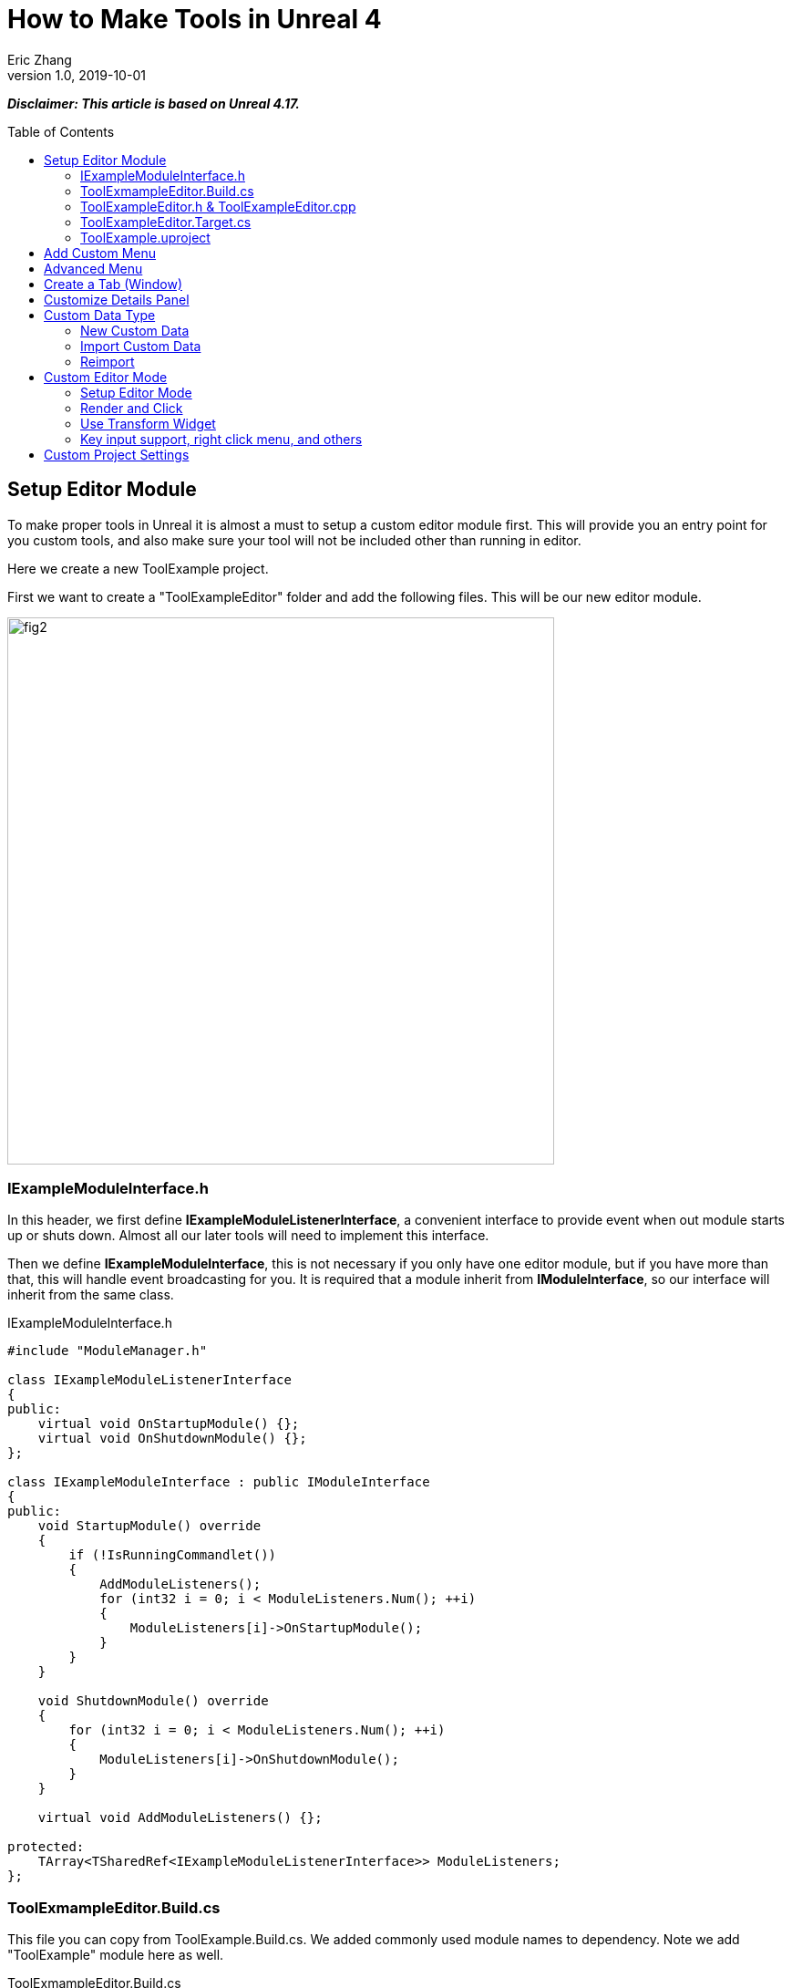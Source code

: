 = How to Make Tools in Unreal 4
Eric Zhang
v1.0, 2019-10-01
:toc: macro
:hp-tags: UE4, Unreal, Tools

:source-highlighter: prettify | lang-glsl
:figure-caption!:

*_Disclaimer: This article is based on Unreal 4.17._*

toc::[]

== Setup Editor Module

To make proper tools in Unreal it is almost a must to setup a custom editor module first. This will provide you an entry point for you custom tools, and also make sure your tool will not be included other than running in editor.

Here we create a new ToolExample project. 

First we want to create a "ToolExampleEditor" folder and add the following files. This will be our new editor module.

image::https://github.com/lxjk/lxjk.github.io/raw/master/images/sphericalslicedcone/fig2.png[, 600,align="center"]

=== IExampleModuleInterface.h

In this header, we first define *IExampleModuleListenerInterface*, a convenient interface to provide event when out module starts up or shuts down. Almost all our later tools will need to implement this interface.

Then we define *IExampleModuleInterface*, this is not necessary if you only have one editor module, but if you have more than that, this will handle event broadcasting for you.
It is required that a module inherit from *IModuleInterface*, so our interface will inherit from the same class.

.IExampleModuleInterface.h
[source,cpp]
----
#include "ModuleManager.h"

class IExampleModuleListenerInterface
{
public:
    virtual void OnStartupModule() {};
    virtual void OnShutdownModule() {};
};

class IExampleModuleInterface : public IModuleInterface
{
public:
    void StartupModule() override
    {
        if (!IsRunningCommandlet())
        {
            AddModuleListeners();
            for (int32 i = 0; i < ModuleListeners.Num(); ++i)
            {
                ModuleListeners[i]->OnStartupModule();
            }
        }
    }

    void ShutdownModule() override
    {
        for (int32 i = 0; i < ModuleListeners.Num(); ++i)
        {
            ModuleListeners[i]->OnShutdownModule();
        }
    }

    virtual void AddModuleListeners() {};

protected:
    TArray<TSharedRef<IExampleModuleListenerInterface>> ModuleListeners;
};
----

=== ToolExmampleEditor.Build.cs

This file you can copy from ToolExample.Build.cs. We added commonly used module names to dependency. Note we add "ToolExample" module here as well.

.ToolExmampleEditor.Build.cs
[source,cpp]
----
PublicDependencyModuleNames.AddRange(
            new string[] {
                "Core",
                "Engine",
                "CoreUObject",
                "InputCore",
                "LevelEditor",
                "Slate",
                "EditorStyle",
                "AssetTools",
                "EditorWidgets",
                "UnrealEd",
                "BlueprintGraph",
                "AnimGraph",
                "ComponentVisualizers",
                "ToolExample"
        }
        );


PrivateDependencyModuleNames.AddRange(
            new string[]
            {
                "Core",
                "CoreUObject",
                "Engine",
                "AppFramework",
                "SlateCore",
                "AnimGraph",
                "UnrealEd",
                "KismetWidgets",
                "MainFrame",
                "PropertyEditor",
                "ComponentVisualizers",
                "ToolExample"
            }
            );
----

=== ToolExampleEditor.h & ToolExampleEditor.cpp
Here we define the actual module class, implementing *IExampleModuleInterface* we defined above. We include headers we need for following sections as well. Make sure the module name you use the get module is the same as the one you pass in *IMPLEMENT_GAME_MODULE* macro.

.ToolExampleEditor.h
[source,cpp]
----
#include "UnrealEd.h"
#include "SlateBasics.h"
#include "SlateExtras.h"
#include "Editor/LevelEditor/Public/LevelEditor.h"
#include "Editor/PropertyEditor/Public/PropertyEditing.h"
#include "IAssetTypeActions.h"
#include "IExampleModuleInterface.h"

class FToolExampleEditor : public IExampleModuleInterface
{
public:
    /** IModuleInterface implementation */
    virtual void StartupModule() override;
    virtual void ShutdownModule() override;

    virtual void AddModuleListeners() override;

    static inline FToolExampleEditor& Get()
    {
        return FModuleManager::LoadModuleChecked< FToolExampleEditor >("ToolExampleEditor");
    }

    static inline bool IsAvailable()
    {
        return FModuleManager::Get().IsModuleLoaded("ToolExampleEditor");
    }
};
----

.ToolExampleEditor.cpp
[source,cpp]
----
#include "ToolExampleEditor.h"
#include "IExampleModuleInterface.h"

class FToolExampleEditor : public IExampleModuleInterface
{
public:
    /** IModuleInterface implementation */
    virtual void StartupModule() override;
    virtual void ShutdownModule() override;

    virtual void AddModuleListeners() override;

};

IMPLEMENT_GAME_MODULE(FToolExampleEditor, ToolExampleEditor)


void FToolExampleEditor::AddModuleListeners()
{
    // add tools later
}

void FToolExampleEditor::StartupModule()
{
    IExampleModuleInterface::StartupModule();
}

void FToolExampleEditor::ShutdownModule()
{
    IExampleModuleInterface::ShutdownModule();
}
----

=== ToolExampleEditor.Target.cs

We need to modify this file to load our module in Editor mode (Don't change ToolExample.Target.cs), add the following:

.ToolExampleEditor.Target.cs
[source,cpp]
----
ExtraModuleNames.AddRange( new string[] { "ToolExampleEditor" });
----

=== ToolExample.uproject

Similarly, we need to include our modules here, add the following:

.ToolExample.uproject
[source,cpp]
----
{
    "Name": "ToolExampleEditor",
    "Type": "Editor",
    "LoadingPhase": "PostEngineInit",
    "AdditionalDependencies": [
        "Engine"
    ]
}
----

Now the editor module should be setup properly.

== Add Custom Menu

Next we are going to add a custom menu, so we can add widget in the menu to run a command or open up a window.

First we need to add menu extensions related functions in our editor module *ToolExampleEditor*:

.ToolExampleEditor.h
[source,cpp]
----
public:
    void AddMenuExtension(const FMenuExtensionDelegate &extensionDelegate, FName extensionHook, const TSharedPtr<FUICommandList> &CommandList = NULL, EExtensionHook::Position position = EExtensionHook::Before);
    TSharedRef<FWorkspaceItem> GetMenuRoot() { return MenuRoot; };

protected:
    TSharedPtr<FExtensibilityManager> LevelEditorMenuExtensibilityManager;
    TSharedPtr<FExtender> MenuExtender;

    static TSharedRef<FWorkspaceItem> MenuRoot;

    void MakePulldownMenu(FMenuBarBuilder &menuBuilder);
    void FillPulldownMenu(FMenuBuilder &menuBuilder);
----

In the cpp file, define *MenuRoot* and add the implement all the functions. Here we will add a menu called "Example" and create 2 sections: "Section 1" and "Section 2", with extension hook name "Section_1" and "Section_2".

.ToolExampleEditor.cpp
[source,cpp]
----
TSharedRef<FWorkspaceItem> FToolExampleEditor::MenuRoot = FWorkspaceItem::NewGroup(FText::FromString("Menu Root"));


void FToolExampleEditor::AddMenuExtension(const FMenuExtensionDelegate &extensionDelegate, FName extensionHook, const TSharedPtr<FUICommandList> &CommandList, EExtensionHook::Position position)
{
    MenuExtender->AddMenuExtension(extensionHook, position, CommandList, extensionDelegate);
}

void FToolExampleEditor::MakePulldownMenu(FMenuBarBuilder &menuBuilder)
{
    menuBuilder.AddPullDownMenu(
        FText::FromString("Example"),
        FText::FromString("Open the Example menu"),
        FNewMenuDelegate::CreateRaw(this, &FToolExampleEditor::FillPulldownMenu),
        "Example",
        FName(TEXT("ExampleMenu"))
    );
}

void FToolExampleEditor::FillPulldownMenu(FMenuBuilder &menuBuilder)
{
    // just a frame for tools to fill in
    menuBuilder.BeginSection("ExampleSection", FText::FromString("Section 1"));
    menuBuilder.AddMenuSeparator(FName("Section_1"));
    menuBuilder.EndSection();

    menuBuilder.BeginSection("ExampleSection", FText::FromString("Section 2"));
    menuBuilder.AddMenuSeparator(FName("Section_2"));
    menuBuilder.EndSection();
}
----

Finally in *StartupModule* we add the following before we call the parent function. We add our menu after "Window" menu.

.ToolExampleEditor.cpp
[source,cpp]
----
void FToolExampleEditor::StartupModule()
{
    if (!IsRunningCommandlet())
    {
        FLevelEditorModule& LevelEditorModule = FModuleManager::LoadModuleChecked<FLevelEditorModule>("LevelEditor");
        LevelEditorMenuExtensibilityManager = LevelEditorModule.GetMenuExtensibilityManager();
        MenuExtender = MakeShareable(new FExtender);
        MenuExtender->AddMenuBarExtension("Window", EExtensionHook::After, NULL, FMenuBarExtensionDelegate::CreateRaw(this, &FToolExampleEditor::MakePulldownMenu));
        LevelEditorMenuExtensibilityManager->AddExtender(MenuExtender);
    }
    IExampleModuleInterface::StartupModule();
}
----
Now if you run it you should see the custom menu get added with two sections.

image::https://github.com/lxjk/lxjk.github.io/raw/master/images/sphericalslicedcone/fig2.png[, 600,align="center"]

Next we can add our first tool to register to our menu. First add two new files:

image::https://github.com/lxjk/lxjk.github.io/raw/master/images/sphericalslicedcone/fig2.png[, 600,align="center"]

This class will inherit from *IExampleModuleListenerInterface*, and we add function to create menu entry. We also add FUICommandList, which will define and map a menu item to a function. Finally we add our only menu function *MenuCommand1*, this function will be called when user click on the menu item.

.MenuTool.h
[source,cpp]
----
#include "ToolExampleEditor/IExampleModuleInterface.h"

class MenuTool : public IExampleModuleListenerInterface, public TSharedFromThis<MenuTool>
{
public:
    virtual ~MenuTool() {}

    virtual void OnStartupModule() override;
    virtual void OnShutdownModule() override;

    void MakeMenuEntry(FMenuBuilder &menuBuilder);

protected:
    TSharedPtr<FUICommandList> CommandList;

    void MapCommands();

    // UI Command functions
    void MenuCommand1();
};
----

On the cpp side, we got a lot more to do. First we need to define *LOCTEXT_NAMESPACE* at the beginning, and un-define it at the end. This is required to use *UI_COMMAND* macro.
Then we start filling in each command, first create a *FUICommandInfo* member for each command in command list class, fill in *RegisterCommands* function by using *UI_COMMAND* marcro. Then in *MapCommands* function map each command info to a function. And of course define the command function *MenuTool::MenuCommand1*.

In *OnStartupModule*, we create command list, register it, map it, then register to menu extension. In this case we want our item in "Section 1", and *MakeMenuEntry* will be called when Unreal build the menu, in which we simply add *MenuCommand1* to the menu.

In *OnShutdownModule*, we need to unregister command list.

.MenuTool.cpp
[source,cpp]
----
#include "ToolExampleEditor/ToolExampleEditor.h"
#include "MenuTool.h"

#define LOCTEXT_NAMESPACE "MenuTool"

class MenuToolCommands : public TCommands<MenuToolCommands>
{
public:

    MenuToolCommands::MenuToolCommands()
        : TCommands<MenuToolCommands>(
        TEXT("MenuTool"), // Context name for fast lookup
        FText::FromString("Example Menu tool"), // Context name for displaying
        NAME_None,   // No parent context
        FEditorStyle::GetStyleSetName() // Icon Style Set
        )
    {
    }

    virtual void RegisterCommands() override
    {
        UI_COMMAND(MenuCommand1, "Menu Command 1", "Test Menu Command 1.", EUserInterfaceActionType::Button, FInputGesture());

    }

public:
    TSharedPtr<FUICommandInfo> MenuCommand1;    
};

void MenuTool::MapCommands()
{
    const auto& Commands = MenuToolCommands::Get();

    CommandList->MapAction(
        Commands.MenuCommand1,
        FExecuteAction::CreateSP(this, &MenuTool::MenuCommand1),
        FCanExecuteAction());
}

void MenuTool::OnStartupModule()
{
    CommandList = MakeShareable(new FUICommandList);
    MenuToolCommands::Register();
    MapAction();
    FToolExampleEditor::Get().AddMenuExtension(
        FMenuExtensionDelegate::CreateRaw(this, &MenuTool::MakeMenuEntry),
        FName("Section_1"),
        CommandList);
}

void MenuTool::OnShutdownModule()
{
    MenuToolCommands::Unregister();
}

void MenuTool::MakeMenuEntry(FMenuBuilder &menuBuilder)
{
    menuBuilder.AddMenuEntry(MenuToolCommands::Get().MenuCommand1);
}

void MenuTool::MenuCommand1()
{
    UE_LOG(LogClass, Log, TEXT("clicked MenuCommand1"));
}

#undef LOCTEXT_NAMESPACE
----

When this is all done, remember to add this tool as a listener to editor module in *FToolExampleEditor::AddModuleListeners*:

.ToolExampleEditor.cpp
[source,cpp]
----
ModuleListeners.Add(MakeShareable(new MenuTool));
----

Now if you build the project, you should see your menu item in the menu. And if you click on it, it will print "clicked MenuCommand1".

By now you have a basic framework for tools, You can run anything you want based on a menu click.

image::https://github.com/lxjk/lxjk.github.io/raw/master/images/sphericalslicedcone/fig2.png[, 600,align="center"]

== Advanced Menu

Before we jump to window, let's extend menu functionality for a bit, since there are a lot more you can do.

First if you have a lot of items, it will be good to put them in a sub menu. Let's make two more commands *MenuCommand2* and *MenuCommand3*. You can search for *MenuCommand1* and create two more in each places, other than *MakeMenuEntry*, where we will add sub menu.

In *MenuTool*, we add function for sub menu:

.MenuTool.h
[source,cpp]
----
void MakeSubMenu(FMenuBuilder &menuBuilder);
----

.MenuTool.cpp
[source,cpp]
----
void MenuTool::MakeSubMenu(FMenuBuilder &menuBuilder)
{
    menuBuilder.AddMenuEntry(MenuToolCommands::Get().MenuCommand2);
    menuBuilder.AddMenuEntry(MenuToolCommands::Get().MenuCommand3);
}
----

Then we call AddSubMenu in MenuTool::MakeMenuEntry, after MenuCommand1 is registered so the submenu comes after that.

.MenuTool.cpp
[source,cpp]
----
void MenuTool::MakeMenuEntry(FMenuBuilder &menuBuilder)
{
    ...
    menuBuilder.AddSubMenu(
        FText::FromString("Sub Menu"),
        FText::FromString("This is example sub menu"),
        FNewMenuDelegate::CreateSP(this, &MenuTool::MakeSubMenu)
    );
}
----

Now you should see sub menu like the following:

image::https://github.com/lxjk/lxjk.github.io/raw/master/images/sphericalslicedcone/fig2.png[, 600,align="center"]

Not only you can add simple menu item, you can actually add any widget into the menu. We will try to make a small tool that you can type in a textbox and click a button to set that as tags for selected actors.

I'm not going to go into details for each functions I used here, search them in Unreal engine and you should find plenty of use cases.

First we add needed member and functions, note this time we are going to use custom widget, so we don't need to change command list. For *AddTag* fucntion, because it is going to be used for a button, return type have to be *FReply*.

.MenuTool.cpp
[source,cpp]
----
FReply MenuTool::AddTag()
{
    if (!TagToAdd.IsNone())
    {
        const FScopedTransaction Transaction(FText::FromString("Add Tag"));
        for (FSelectionIterator It(GEditor->GetSelectedActorIterator()); It; ++It)
        {
            AActor* Actor = static_cast<AActor*>(*It);
            if (!Actor->Tags.Contains(TagToAdd))
            {
                Actor->Modify();
                Actor->Tags.Add(TagToAdd);
            }
        }
    }
    return FReply::Handled();
}

FText MenuTool::GetTagToAddText() const
{
    return FText::FromName(TagToAdd);
}

void MenuTool::OnTagToAddTextCommited(const FText& InText, ETextCommit::Type CommitInfo)
{
    FString str = InText.ToString();
    TagToAdd = FName(*str.Trim());
}
----

Then in *MenuTool::MakeMenuEntry*, we create the widget and add it to the menu. Again I will not go into Slate code details.

.MenuTool.cpp
[source,cpp]
----
void MenuTool::MakeMenuEntry(FMenuBuilder &menuBuilder)
{
    ...
    TSharedRef<SWidget> AddTagWidget =
        SNew(SHorizontalBox)
        + SHorizontalBox::Slot()
        .AutoWidth()
        .VAlign(VAlign_Center)
        [
            SNew(SEditableTextBox)
            .MinDesiredWidth(50)
            .Text(this, &MenuTool::GetTagToAddText)
            .OnTextCommitted(this, &MenuTool::OnTagToAddTextCommited)
        ]
        + SHorizontalBox::Slot()
        .AutoWidth()
        .Padding(5, 0, 0, 0)
        .VAlign(VAlign_Center)
        [
            SNew(SButton)
            .Text(FText::FromString("Add Tag"))
            .OnClicked(this, &MenuTool::AddTag)
        ];

    menuBuilder.AddWidget(AddTagWidget, FText::FromString(""));
}
----
Now you have a more complex tool sit in the menu, and you can set actor tags with it:

image::https://github.com/lxjk/lxjk.github.io/raw/master/images/sphericalslicedcone/fig2.png[, 600,align="center"]

== Create a Tab (Window)

While we can do a lot in the menu, it is still more convenient and flexible if you have a window. In Unreal it is called "tab". Because create a tab from menu is a very common thing for tools, we will make a base case for it first.

Add a new file:

image::https://github.com/lxjk/lxjk.github.io/raw/master/images/sphericalslicedcone/fig2.png[, 600,align="center"]

The base class is also inherit from *IExampleModuleListenerInterface*. In *OnStartupModule* we register a tab, and unregister it in *OnShutdownModule*. Then in *MakeMenuEntry*, we let *FGlobalTabmanager* to populate tab for this menu item.
We leave *SpawnTab* function to be overriden by child class to set proper widget.

.ExampleTabToolBase.h
[source,cpp]
----
#include "ToolExampleEditor/ToolExampleEditor.h"
#include "ToolExampleEditor/IExampleModuleInterface.h"
#include "TabManager.h"
#include "SDockTab.h"

class FExampleTabToolBase : public IExampleModuleListenerInterface, public TSharedFromThis< FExampleTabToolBase >
{
public:
    // IPixelopusToolBase
    virtual void OnStartupModule() override
    {
        Initialize();
        FGlobalTabmanager::Get()->RegisterNomadTabSpawner(TabName, FOnSpawnTab::CreateRaw(this, &FExampleTabToolBase::SpawnTab))
            .SetGroup(FToolExampleEditor::Get().GetMenuRoot())
            .SetDisplayName(TabDisplayName)
            .SetTooltipText(ToolTipText);
    };

    virtual void OnShutdownModule() override
    {
        FGlobalTabmanager::Get()->UnregisterNomadTabSpawner(TabName);
    };
    
    // In this function set TabName/TabDisplayName/ToolTipText
    virtual void Initialize() {};
    virtual TSharedRef<SDockTab> SpawnTab(const FSpawnTabArgs& TabSpawnArgs) { return SNew(SDockTab); };

    virtual void MakeMenuEntry(FMenuBuilder &menuBuilder)
    {
        FGlobalTabmanager::Get()->PopulateTabSpawnerMenu(menuBuilder, TabName);
    };

protected:
    FName TabName;
    FText TabDisplayName;
    FText ToolTipText;
};
----

Now we add files for tab tool. Other than the normal tool class, we also need a custom panel widget class for the tab itself.

image::https://github.com/lxjk/lxjk.github.io/raw/master/images/sphericalslicedcone/fig2.png[, 600,align="center"]

Let's look at TabTool class first, it is inherited from *ExampleTabToolBase* defined above.

We set tab name, display name and tool tips in *Initialize* function, and prepare the panel in *SpawnTab* function. Note here we send the tool object itself as a parameter when creating the panel. This is not necessary, but as an example how you can pass in an object to the widget.

This tab tool is added in "Section 2" in the custom menu.

.TabTool.h
[source,cpp]
----
#include "ToolExampleEditor/ExampleTabToolBase.h"

class TabTool : public FExampleTabToolBase
{
public:
    virtual ~TabTool () {}
    virtual void OnStartupModule() override;
    virtual void OnShutdownModule() override;
    virtual void Initialize() override;
    virtual TSharedRef<SDockTab> SpawnTab(const FSpawnTabArgs& TabSpawnArgs) override;
};
----

.TabTool.cpp
[source,cpp]
----
#include "ToolExampleEditor/ToolExampleEditor.h"
#include "TabToolPanel.h"
#include "TabTool.h"

void TabTool::OnStartupModule()
{
    FExampleTabToolBase::OnStartupModule();
    FToolExampleEditor::Get().AddMenuExtension(FMenuExtensionDelegate::CreateRaw(this, &TabTool::MakeMenuEntry), FName("Section_2"));
}

void TabTool::OnShutdownModule()
{
    FExampleTabToolBase::OnShutdownModule();
}

void TabTool::Initialize()
{
    TabName = "TabTool";
    TabDisplayName = FText::FromString("Tab Tool");
    ToolTipText = FText::FromString("Tab Tool Window");
}

TSharedRef<SDockTab> TabTool::SpawnTab(const FSpawnTabArgs& TabSpawnArgs)
{
    TSharedRef<SDockTab> SpawnedTab = SNew(SDockTab)
        .TabRole(ETabRole::NomadTab)
        [
            SNew(TabToolPanel)
            .Tool(SharedThis(this))
        ];

    return SpawnedTab;
}
----

Now for the pannel:

In the construct function we build the slate widget in *ChildSlot*. Here I'm add a scroll box, with a grey border inside, with a text box inside.

.TabToolPanel.h
[source,cpp]
----
#include "SDockTab.h"
#include "SDockableTab.h"
#include "SDockTabStack.h"
#include "SlateApplication.h"
#include "TabTool.h"

class TabToolPanel : public SCompoundWidget
{
    SLATE_BEGIN_ARGS(TabToolPanel)
    {}
    SLATE_ARGUMENT(TWeakPtr<class TabTool>, Tool)
    SLATE_END_ARGS()

    void Construct(const FArguments& InArgs);

protected:
    TWeakPtr<TabTool> tool;
};
----

.TabToolPanel.cpp
[source,cpp]
----
#include "ToolExampleEditor/ToolExampleEditor.h"
#include "TabToolPanel.h"

void TabToolPanel::Construct(const FArguments& InArgs)
{
    tool = InArgs._Tool;    
    if (tool.IsValid())
    {
        // do anything you need from tool object
    }

    ChildSlot
    [
        SNew(SScrollBox)
        + SScrollBox::Slot()
        .VAlign(VAlign_Top)
        .Padding(5)
        [
            SNew(SBorder)
            .BorderBackgroundColor(FColor(192, 192, 192, 255))
            .Padding(15.0f)
            [
                SNew(STextBlock)
                .Text(FText::FromString(TEXT("This is a tab example.")))
            ]
        ]
    ];
}
----

Finally remember to add this tool to editor module in *FToolExampleEditor::AddModuleListeners*:

.ToolExampleEditor.cpp
[source,cpp]
----
ModuleListeners.Add(MakeShareable(new TabTool));
----

Now you can see tab tool in our custom menu:

image::https://github.com/lxjk/lxjk.github.io/raw/master/images/sphericalslicedcone/fig2.png[, 600,align="center"]

When you click on it, it will populate a window you can dock anywhere as regular Unreal tab.

image::https://github.com/lxjk/lxjk.github.io/raw/master/images/sphericalslicedcone/fig2.png[, 600,align="center"]

== Customize Details Panel

Another commonly used feature is to customize the details panel for any UObject.

To show how it works, we will create an Actor class first in our game module "ToolExample". Add the follow file:

image::https://github.com/lxjk/lxjk.github.io/raw/master/images/sphericalslicedcone/fig2.png[, 600,align="center"]

In this class, we add 2 booleans in "Options" category, and an integer in "Test" category. Remember to add "*TOOLEXAMPLE_API*" in front of class name to export it from game module, otherwise we cannot use it in editor module.

.ExampleActor.h
[source,cpp]
----
#pragma once
#include "ExampleActor.generated.h"

UCLASS()
class TOOLEXAMPLE_API AExampleActor : public AActor
{
    GENERATED_BODY()
public:
    UPROPERTY(EditAnywhere, Category = "Options")
    bool bOption1 = false;

    UPROPERTY(EditAnywhere, Category = "Options")
    bool bOption2 = false;
    
    UPROPERTY(EditAnywhere, Category = "Test")
    int testInt = 0;
};
----

Now if we load up Unreal and drag a "ExampleActor", you should see the following in the details panel:

image::https://github.com/lxjk/lxjk.github.io/raw/master/images/sphericalslicedcone/fig2.png[, 600,align="center"]

Now if we want option 1 and option 2 to be mutually exclusive. You can have both unchecked or one of them checked, but you cannot have both checked. We want to customize this details panel, so if user check one of them, it will automatically uncheck the other.

Add the following files to editor module "ToolExampleEditor":

image::https://github.com/lxjk/lxjk.github.io/raw/master/images/sphericalslicedcone/fig2.png[, 600,align="center"]

The details customization implements *IDetailCustomization* interface. In the main entry point *CustomizeDetails* function, we first hide original properties option 1 and option 2 (you can comment out those two lines and see how it works). Then we add our custom widget, here the "RadioButton" is purely a visual style, it has nothing to do with mutually exclusive logic. You can implement the same logic with other visuals like regular check box, buttons, etc.

In the widget functions for check box, *IsModeRadioChecked* and *OnModeRadioChanged* we add extra parameters "actor" and "optionIndex", so we can pass in the editing object and specify option when we construct the widget.

.ExampleActorDetails.h
[source,cpp]
----
#pragma once
#include "IDetailCustomization.h"

class AExampleActor;

class FExampleActorDetails : public IDetailCustomization
{
public:
    /** Makes a new instance of this detail layout class for a specific detail view requesting it */
    static TSharedRef<IDetailCustomization> MakeInstance();

    /** IDetailCustomization interface */
    virtual void CustomizeDetails(IDetailLayoutBuilder& DetailLayout) override;

protected:
    // widget functions
    ECheckBoxState IsModeRadioChecked(AExampleActor* actor, int optionIndex) const;
    void OnModeRadioChanged(ECheckBoxState CheckType, AExampleActor* actor, int optionIndex);
};
----

.ExampleActorDetails.cpp
[source,cpp]
----
#include "ToolExampleEditor/ToolExampleEditor.h"
#include "ExampleActorDetails.h"
#include "DetailsCustomization/ExampleActor.h"

TSharedRef<IDetailCustomization> FExampleActorDetails::MakeInstance()
{
    return MakeShareable(new FExampleActorDetails);
}

void FExampleActorDetails::CustomizeDetails(IDetailLayoutBuilder& DetailLayout)
{   
    TArray<TWeakObjectPtr<UObject>> Objects;
    DetailLayout.GetObjectsBeingCustomized(Objects);
    if (Objects.Num() != 1)
    {
        // skip customization if select more than one objects
        return;
    }
    AExampleActor* actor = (AExampleActor*)Objects[0].Get();

    // hide original property
    DetailLayout.HideProperty(DetailLayout.GetProperty(GET_MEMBER_NAME_CHECKED(AExampleActor, bOption1)));
    DetailLayout.HideProperty(DetailLayout.GetProperty(GET_MEMBER_NAME_CHECKED(AExampleActor, bOption2)));

    // add custom widget to "Options" category
    IDetailCategoryBuilder& OptionsCategory = DetailLayout.EditCategory("Options", FText::FromString(""), ECategoryPriority::Important);
    OptionsCategory.AddCustomRow(FText::FromString("Options"))
                .WholeRowContent()
                [
                    SNew(SHorizontalBox)
                    + SHorizontalBox::Slot()
                    .AutoWidth()
                    .VAlign(VAlign_Center)
                    [
                        SNew(SCheckBox)
                        .Style(FEditorStyle::Get(), "RadioButton")
                        .IsChecked(this, &FExampleActorDetails::IsModeRadioChecked, actor, 1)
                        .OnCheckStateChanged(this, &FExampleActorDetails::OnModeRadioChanged, actor, 1)
                        [
                            SNew(STextBlock).Text(FText::FromString("Option 1"))
                        ]
                    ]
                    + SHorizontalBox::Slot()
                    .AutoWidth()
                    .Padding(10.f, 0.f, 0.f, 0.f)
                    .VAlign(VAlign_Center)
                    [
                        SNew(SCheckBox)
                        .Style(FEditorStyle::Get(), "RadioButton")
                        .IsChecked(this, &FExampleActorDetails::IsModeRadioChecked, actor, 2)
                        .OnCheckStateChanged(this, &FExampleActorDetails::OnModeRadioChanged, actor, 2)
                        [
                            SNew(STextBlock).Text(FText::FromString("Option 2"))
                        ]
                    ]
                ];  
}

ECheckBoxState FExampleActorDetails::IsModeRadioChecked(AExampleActor* actor, int optionIndex) const
{
    bool bFlag = false;
    if (actor)
    {
        if (optionIndex == 1)
            bFlag = actor->bOption1;
        else if (optionIndex == 2)
            bFlag = actor->bOption2;
    }
    return bFlag ? ECheckBoxState::Checked : ECheckBoxState::Unchecked;
}

void FExampleActorDetails::OnModeRadioChanged(ECheckBoxState CheckType, AExampleActor* actor, int optionIndex)
{
    bool bFlag = (CheckType == ECheckBoxState::Checked);
    if (actor)
    {
        actor->Modify();
        if (bFlag)
        {
            // clear all options first
            actor->bOption1 = false;
            actor->bOption2 = false;
        }
        if (optionIndex == 1)
            actor->bOption1 = bFlag;
        else if (optionIndex == 2)
            actor->bOption2 = bFlag;
    }
}
----

Then we need to register the layout in *FToolExampleEditor::StartupModule* and unregister it in *FToolExampleEditor::ShutdownModule*

.ToolExampleEditor.cpp
[source,cpp]
----
#include "DetailsCustomization/ExampleActor.h"
#include "DetailsCustomization/ExampleActorDetails.h"

void FToolExampleEditor::StartupModule()
{
    ...
    
    // register custom layouts
    {
        static FName PropertyEditor("PropertyEditor");
        FPropertyEditorModule& PropertyModule = FModuleManager::GetModuleChecked<FPropertyEditorModule>(PropertyEditor);
        PropertyModule.RegisterCustomClassLayout(AExampleActor::StaticClass()->GetFName(), FOnGetDetailCustomizationInstance::CreateStatic(&FExampleActorDetails::MakeInstance));
    }
    
    IExampleModuleInterface::StartupModule();
}

void FToolExampleEditor::ShutdownModule()
{   
    // unregister custom layouts
    if (FModuleManager::Get().IsModuleLoaded("PropertyEditor"))
    {
        FPropertyEditorModule& PropertyModule = FModuleManager::GetModuleChecked<FPropertyEditorModule>("PropertyEditor");
        PropertyModule.UnregisterCustomClassLayout(AExampleActor::StaticClass()->GetFName());
    }

    IExampleModuleInterface::ShutdownModule();
}
----

Now you should see the customized details panel:

image::https://github.com/lxjk/lxjk.github.io/raw/master/images/sphericalslicedcone/fig2.png[, 600,align="center"]

== Custom Data Type

=== New Custom Data

For simple data, you can just inherit from *UDataAsset* class, then you can create your data object in Urneal content browser: Add New → miscellaneous → Data Asset

If you want to add you data to a custom category, you need to do a bit more work.

First we need to create a custom data type in game module (ExampleTool). We will make one with only one property.

image::https://github.com/lxjk/lxjk.github.io/raw/master/images/sphericalslicedcone/fig2.png[, 600,align="center"]

We add "SourceFilePath" for future sections.

.ExampleData.h
[source,cpp]
----
#pragma once
#include "ExampleData.generated.h"

UCLASS(Blueprintable)
class UExampleData : public UObject
{
    GENERATED_BODY()

public:
    UPROPERTY(EditAnywhere, Category = "Properties")
    FString ExampleString;

#if WITH_EDITORONLY_DATA
    UPROPERTY(Category = SourceAsset, VisibleAnywhere)
    FString SourceFilePath;
#endif
};
----

Then in editor module, add the following files:

image::https://github.com/lxjk/lxjk.github.io/raw/master/images/sphericalslicedcone/fig2.png[, 600,align="center"]

We first make the factory:

.ExampleDataFactory.h
[source,cpp]
----
#pragma once
#include "UnrealEd.h"
#include "ExampleDataFactory.generated.h"

UCLASS()
class UExampleDataFactory : public UFactory
{
    GENERATED_UCLASS_BODY()
public:
    virtual UObject* FactoryCreateNew(UClass* Class, UObject* InParent, FName Name, EObjectFlags Flags, UObject* Context, FFeedbackContext* Warn) override;
};
----

.ExampleDataFactory.cpp
[source,cpp]
----
#include "ToolExampleEditor/ToolExampleEditor.h"
#include "ExampleDataFactory.h"
#include "CustomDataType/ExampleData.h"

UExampleDataFactory::UExampleDataFactory(const FObjectInitializer& ObjectInitializer) : Super(ObjectInitializer)
{
    SupportedClass = UExampleData::StaticClass();
    bCreateNew = true;
    bEditAfterNew = true;
}

UObject* UExampleDataFactory::FactoryCreateNew(UClass* Class, UObject* InParent, FName Name, EObjectFlags Flags, UObject* Context, FFeedbackContext* Warn)
{
    UExampleData* NewObjectAsset = NewObject<UExampleData>(InParent, Class, Name, Flags | RF_Transactional);
    return NewObjectAsset;
}
----

Then we make type actions, here we will pass in the asset category.

.ExampleDataTypeActions.h
[source,cpp]
----
#pragma once
#include "AssetTypeActions_Base.h"

class FExampleDataTypeActions : public FAssetTypeActions_Base
{
public:
    FExampleDataTypeActions(EAssetTypeCategories::Type InAssetCategory);

    // IAssetTypeActions interface
    virtual FText GetName() const override;
    virtual FColor GetTypeColor() const override;
    virtual UClass* GetSupportedClass() const override;
    virtual uint32 GetCategories() override;
    // End of IAssetTypeActions interface

private:
    EAssetTypeCategories::Type MyAssetCategory;
};
----

.ExampleDataTypeActions.cpp
[source,cpp]
----
#include "ToolExampleEditor/ToolExampleEditor.h"
#include "ExampleDataTypeActions.h"
#include "CustomDataType/ExampleData.h"

FExampleDataTypeActions::FExampleDataTypeActions(EAssetTypeCategories::Type InAssetCategory)
    : MyAssetCategory(InAssetCategory)
{
}

FText FExampleDataTypeActions::GetName() const
{
    return FText::FromString("Example Data");
}

FColor FExampleDataTypeActions::GetTypeColor() const
{
    return FColor(230, 205, 165);
}

UClass* FExampleDataTypeActions::GetSupportedClass() const
{
    return UExampleData::StaticClass();
}

uint32 FExampleDataTypeActions::GetCategories()
{
    return MyAssetCategory;
}
----

Finally we need to register type actions in editor module. We add an array *CreatedAssetTypeActions* to save all type actions we registered, so we can unregister them properly when module is unloaded:

.ToolExampleEditor.h
[source,cpp]
----
class FToolExampleEditor : public IExampleModuleInterface
{
    ...
    TArray<TSharedPtr<IAssetTypeActions>> CreatedAssetTypeActions;
}
----

In *StartupModule* function, we create a new "*Example*" category, and use that to register our type action.

.ToolExampleEditor.cpp
[source,cpp]
----
#include "CustomDataType/ExampleDataTypeActions.h"

void FToolExampleEditor::StartupModule()
{
    ...

    // register custom types:
    {       
        IAssetTools& AssetTools = FModuleManager::LoadModuleChecked<FAssetToolsModule>("AssetTools").Get();
        // add custom category
        EAssetTypeCategories::Type ExampleCategory = AssetTools.RegisterAdvancedAssetCategory(FName(TEXT("Example")), FText::FromString("Example"));
        // register our custom asset with example category
        TSharedPtr<IAssetTypeActions> Action = MakeShareable(new FExampleDataTypeActions(ExampleCategory));
        AssetTools.RegisterAssetTypeActions(Action.ToSharedRef());
        // saved it here for unregister later
        CreatedAssetTypeActions.Add(Action);
    }
    
    IExampleModuleInterface::StartupModule();
}

void FToolExampleEditor::ShutdownModule()
{   
    ...

    // Unregister all the asset types that we registered
    if (FModuleManager::Get().IsModuleLoaded("AssetTools"))
    {
        IAssetTools& AssetTools = FModuleManager::GetModuleChecked<FAssetToolsModule>("AssetTools").Get();
        for (int32 i = 0; i < CreatedAssetTypeActions.Num(); ++i)
        {
            AssetTools.UnregisterAssetTypeActions(CreatedAssetTypeActions[i].ToSharedRef());
        }
    }
    CreatedAssetTypeActions.Empty();

    IExampleModuleInterface::ShutdownModule();
}
----

Now you will see your data in proper category.

image::https://github.com/lxjk/lxjk.github.io/raw/master/images/sphericalslicedcone/fig2.png[, 600,align="center"]

=== Import Custom Data

For all the hard work we did above, we can now our data from a file, like the way you can drag and drop an PNG file to create a texture. In this case we will have a text file, with extension ".xmp", to be imported into unreal, and we just set the text from the file to "ExampleString" property.

To make it work with import, we actually have to disable the ability to be able to create a new data from scratch. Modify factory class as following:

.ExampleDataFactory.h
[source,cpp]
----
class UExampleDataFactory : public UFactory
{
    ...

    virtual UObject* FactoryCreateText(UClass* InClass, UObject* InParent, FName InName, EObjectFlags Flags, UObject* Context, const TCHAR* Type, const TCHAR*& Buffer, const TCHAR* BufferEnd, FFeedbackContext* Warn) override;
    virtual bool FactoryCanImport(const FString& Filename) override;

    // helper function
    static void MakeExampleDataFromText(class UExampleData* Data, const TCHAR*& Buffer, const TCHAR* BufferEnd);
};
----

.ExampleDataFactory.cpp
[source,cpp]
----
UExampleDataFactory::UExampleDataFactory(const FObjectInitializer& ObjectInitializer) : Super(ObjectInitializer)
{
    Formats.Add(TEXT("xmp;Example Data"));
    SupportedClass = UExampleData::StaticClass();
    bCreateNew = false; // turned off for import
    bEditAfterNew = false; // turned off for import
    bEditorImport = true;
    bText = true;
}


UObject* UExampleDataFactory::FactoryCreateText(UClass* InClass, UObject* InParent, FName InName, EObjectFlags Flags, UObject* Context, const TCHAR* Type, const TCHAR*& Buffer, const TCHAR* BufferEnd, FFeedbackContext* Warn)
{
    FEditorDelegates::OnAssetPreImport.Broadcast(this, InClass, InParent, InName, Type);

    // if class type or extension doesn't match, return
    if (InClass != UExampleData::StaticClass() ||
        FCString::Stricmp(Type, TEXT("xmp")) != 0)
        return nullptr;
    
    UExampleData* Data = CastChecked<UExampleData>(NewObject<UExampleData>(InParent, InName, Flags));
    MakeExampleDataFromText(Data, Buffer, BufferEnd);

    // save the source file path
    Data->SourceFilePath = UAssetImportData::SanitizeImportFilename(CurrentFilename, Data->GetOutermost());

    FEditorDelegates::OnAssetPostImport.Broadcast(this, Data);

    return Data;
}

bool UExampleDataFactory::FactoryCanImport(const FString& Filename)
{
    return FPaths::GetExtension(Filename).Equals(TEXT("xmp"));
}

void UExampleDataFactory::MakeExampleDataFromText(class UExampleData* Data, const TCHAR*& Buffer, const TCHAR* BufferEnd)
{
    Data->ExampleString = Buffer;
}
----

Note we changed *bCreateNew* and *bEditAfterNew* to false. We set "*SourceFilePath&*" so we can do reimport later. If you want to import binary file, set *bText = false*, and override *FactoryCreateBinary* function instead.

Now you can drag & drop a xmp file and have the content imported automatically.

image::https://github.com/lxjk/lxjk.github.io/raw/master/images/sphericalslicedcone/fig2.png[, 600,align="center"]

If you want to have custom editor for the data, you can follow "Customize Details Panel" section to create custom widget. Or you can override *OpenAssetEditor* function in *ExampleDataTypeActions*, to create a complete different editor. We are not going to dive in here, search "*OpenAssetEditor*" in Unreal engine for examples.

=== Reimport

To reimport a file, we need to implement a different factory class. The implementation should be straight forward.

image::https://github.com/lxjk/lxjk.github.io/raw/master/images/sphericalslicedcone/fig2.png[, 600,align="center"]

.ReimportExampleDataFactory.h
[source,cpp]
----
#pragma once
#include "ExampleDataFactory.h"
#include "ReimportExampleDataFactory.generated.h"

UCLASS()
class UReimportExampleDataFactory : public UExampleDataFactory, public FReimportHandler
{
    GENERATED_BODY()

    // Begin FReimportHandler interface
    virtual bool CanReimport(UObject* Obj, TArray<FString>& OutFilenames) override;
    virtual void SetReimportPaths(UObject* Obj, const TArray<FString>& NewReimportPaths) override;
    virtual EReimportResult::Type Reimport(UObject* Obj) override;
    // End FReimportHandler interface
};
----

.ReimportExampleDataFactory.cpp
[source,cpp]
----
#include "ToolExampleEditor/ToolExampleEditor.h"
#include "ReimportExampleDataFactory.h"
#include "ExampleDataFactory.h"
#include "CustomDataType/ExampleData.h"

bool UReimportExampleDataFactory::CanReimport(UObject* Obj, TArray<FString>& OutFilenames)
{
    UExampleData* ExampleData = Cast<UExampleData>(Obj);
    if (ExampleData)
    {
        OutFilenames.Add(UAssetImportData::ResolveImportFilename(ExampleData->SourceFilePath, ExampleData->GetOutermost()));
        return true;
    }
    return false;
}

void UReimportExampleDataFactory::SetReimportPaths(UObject* Obj, const TArray<FString>& NewReimportPaths)
{
    UExampleData* ExampleData = Cast<UExampleData>(Obj);
    if (ExampleData && ensure(NewReimportPaths.Num() == 1))
    {
        ExampleData->SourceFilePath = UAssetImportData::SanitizeImportFilename(NewReimportPaths[0], ExampleData->GetOutermost());
    }
}

EReimportResult::Type UReimportExampleDataFactory::Reimport(UObject* Obj)
{
    UExampleData* ExampleData = Cast<UExampleData>(Obj);
    if (!ExampleData)
    {
        return EReimportResult::Failed;
    }

    const FString Filename = UAssetImportData::ResolveImportFilename(ExampleData->SourceFilePath, ExampleData->GetOutermost());
    if (!FPaths::GetExtension(Filename).Equals(TEXT("xmp")))
    {
        return EReimportResult::Failed;
    }

    CurrentFilename = Filename;
    FString Data;
    if (FFileHelper::LoadFileToString(Data, *CurrentFilename))
    {
        const TCHAR* Ptr = *Data;
        ExampleData->Modify();
        ExampleData->MarkPackageDirty();

        UExampleDataFactory::MakeExampleDataFromText(ExampleData, Ptr, Ptr + Data.Len());

        // save the source file path and timestamp
        ExampleData->SourceFilePath = UAssetImportData::SanitizeImportFilename(CurrentFilename, ExampleData->GetOutermost());
    }

    return EReimportResult::Succeeded;
}
----

And just for fun, let's add "*Reimport*" to right click menu on this asset. This is also an example for how to add more actions on specific asset type. Modify *ExampleDataTypeActions* class:

.ExampleDataTypeActions.h
[source,cpp]
----
class FExampleDataTypeActions : public FAssetTypeActions_Base
{
public:
    ...
    virtual bool HasActions(const TArray<UObject*>& InObjects) const override { return true; }
    virtual void GetActions(const TArray<UObject*>& InObjects, FMenuBuilder& MenuBuilder) override;

    void ExecuteReimport(TArray<TWeakObjectPtr<UExampleData>> Objects);
};
----

.ExampleDataTypeActions.cpp
[source,cpp]
----
void FExampleDataTypeActions::GetActions(const TArray<UObject*>& InObjects, FMenuBuilder& MenuBuilder)
{
    auto ExampleDataImports = GetTypedWeakObjectPtrs<UExampleData>(InObjects);

    MenuBuilder.AddMenuEntry(
        FText::FromString("Reimport"),
        FText::FromString("Reimports example data."),
        FSlateIcon(),
        FUIAction(
            FExecuteAction::CreateSP(this, &FExampleDataTypeActions::ExecuteReimport, ExampleDataImports),
            FCanExecuteAction()
        )
    );
}

void FExampleDataTypeActions::ExecuteReimport(TArray<TWeakObjectPtr<UExampleData>> Objects)
{
    for (auto ObjIt = Objects.CreateConstIterator(); ObjIt; ++ObjIt)
    {
        auto Object = (*ObjIt).Get();
        if (Object)
        {
            FReimportManager::Instance()->Reimport(Object, /*bAskForNewFileIfMissing=*/true);
        }
    }
}
----

Now you can reimport your custom files.

image::https://github.com/lxjk/lxjk.github.io/raw/master/images/sphericalslicedcone/fig2.png[, 600,align="center"]

== Custom Editor Mode

Editor Mode is probably the most powerful tool framework in Unreal. You will get and react to all user input; you can render to viewport; you can monitor any change in the scene and get Undo/Redo events. Remember you can enter a mode and paint foliage over objects? You can do the same degree of stuff in custom editor mode. Editor Mode has dedicated section in UI layout, and you can customize the widget here as well.

image::https://github.com/lxjk/lxjk.github.io/raw/master/images/sphericalslicedcone/fig2.png[, 600,align="center"]

Here as an example, we will create an editor mode to do a simple task. We have an actor "ExampleTargetPoint" inherit from "TargetPoint", with a list of locations. In this editor mode we want to visualize those points. You can create new points or delete points. You can also move points around as moving normal objects. Note this is not the best way for this functionality (you can use MakeEditWidget in UPROPERTY to do this easily), but rather as a way to demonstrate how to set it up and what you can potentially do.

=== Setup Editor Mode

First we need to create an icon for our editor mode. We make an 40x40 PNG file as \Content\EditorResources\IconExampleEditorMode.png

Then add the following files in editor module:

image::https://github.com/lxjk/lxjk.github.io/raw/master/images/sphericalslicedcone/fig2.png[, 600,align="center"]

*SExampleEdModeWidget* is the widget we use in "Modes" panel. Here we will just create a simple one for now. We also include a commonly used util function to get EdMode object.

.SExampleEdModeWidget.h
[source,cpp]
----
#pragma once
#include "SlateApplication.h"

class SExampleEdModeWidget : public SCompoundWidget
{
public:
    SLATE_BEGIN_ARGS(SExampleEdModeWidget) {}
    SLATE_END_ARGS();

    void Construct(const FArguments& InArgs);
    
    // Util Functions
    class FExampleEdMode* GetEdMode() const;
};
----

.SExampleEdModeWidget.cpp
[source,cpp]
----
#include "ToolExampleEditor/ToolExampleEditor.h"
#include "ExampleEdMode.h"
#include "SExampleEdModeWidget.h"

void SExampleEdModeWidget::Construct(const FArguments& InArgs)
{
    ChildSlot
    [
        SNew(SScrollBox)
        + SScrollBox::Slot()
        .VAlign(VAlign_Top)
        .Padding(5.f)
        [
            SNew(STextBlock)
            .Text(FText::FromString(TEXT("This is a editor mode example.")))
        ]
    ];
}

FExampleEdMode* SExampleEdModeWidget::GetEdMode() const
{
    return (FExampleEdMode*)GLevelEditorModeTools().GetActiveMode(FExampleEdMode::EM_Example);
}
----

*ExampleEdModeToolkit* is a middle layer between EdMode and its widget:

.ExampleEdModeToolkit.h
[source,cpp]
----
#pragma once
#include "BaseToolkit.h"
#include "ExampleEdMode.h"
#include "SExampleEdModeWidget.h"

class FExampleEdModeToolkit: public FModeToolkit
{
public:
    FExampleEdModeToolkit()
    {
        SAssignNew(ExampleEdModeWidget, SExampleEdModeWidget);
    }

    /** IToolkit interface */
    virtual FName GetToolkitFName() const override { return FName("ExampleEdMode"); }
    virtual FText GetBaseToolkitName() const override { return NSLOCTEXT("BuilderModeToolkit", "DisplayName", "Builder"); }
    virtual class FEdMode* GetEditorMode() const override { return GLevelEditorModeTools().GetActiveMode(FExampleEdMode::EM_Example); }
    virtual TSharedPtr<class SWidget> GetInlineContent() const override { return ExampleEdModeWidget; }

private:
    TSharedPtr<SExampleEdModeWidget> ExampleEdModeWidget;
};
----

Then for the main class *ExampleEdMode*. Since we are only try to set it up, we will leave it mostly empty, only setting up its ID and create toolkit object. We will fill it in heavily in the next section.

.ExampleEdMode.h
[source,cpp]
----
#pragma once
#include "EditorModes.h"

class FExampleEdMode : public FEdMode
{
public:
    const static FEditorModeID EM_Example;

    // FEdMode interface
    virtual void Enter() override;
    virtual void Exit() override;
};
----

.ExampleEdMode.cpp
[source,cpp]
----
#include "ToolExampleEditor/ToolExampleEditor.h"
#include "Editor/UnrealEd/Public/Toolkits/ToolkitManager.h"
#include "ScopedTransaction.h"
#include "ExampleEdModeToolkit.h"
#include "ExampleEdMode.h"

const FEditorModeID FExampleEdMode::EM_Example(TEXT("EM_Example"));

void FExampleEdMode::Enter()
{
    FEdMode::Enter();
    
    if (!Toolkit.IsValid())
    {
        Toolkit = MakeShareable(new FExampleEdModeToolkit);
        Toolkit->Init(Owner->GetToolkitHost());
    }
}

void FExampleEdMode::Exit()
{
    FToolkitManager::Get().CloseToolkit(Toolkit.ToSharedRef());
    Toolkit.Reset();
    
    FEdMode::Exit();
}
----

As other tools, we need a tool class to handle registration. Here we need to register both editor mode and its icon.

.ExampleEdModeTool.h
[source,cpp]
----
#pragma once
#include "ToolExampleEditor/ExampleTabToolBase.h"

class ExampleEdModeTool : public FExampleTabToolBase
{
public:
    virtual void OnStartupModule() override;
    virtual void OnShutdownModule() override;

    virtual ~ExampleEdModeTool() {}
private:
    static TSharedPtr< class FSlateStyleSet > StyleSet;

    void RegisterStyleSet();
    void UnregisterStyleSet();

    void RegisterEditorMode();
    void UnregisterEditorMode();
};
----

.ExampleEdModeTool.cpp
[source,cpp]
----
#include "ToolExampleEditor/ToolExampleEditor.h"
#include "ExampleEdModeTool.h"
#include "ExampleEdMode.h"

#define IMAGE_BRUSH(RelativePath, ...) FSlateImageBrush(StyleSet->RootToContentDir(RelativePath, TEXT(".png")), __VA_ARGS__)

TSharedPtr< FSlateStyleSet > ExampleEdModeTool::StyleSet = nullptr;

void ExampleEdModeTool::OnStartupModule()
{
    RegisterStyleSet();
    RegisterEditorMode();
}

void ExampleEdModeTool::OnShutdownModule()
{
    UnregisterStyleSet();
    UnregisterEditorMode();
}

void ExampleEdModeTool::RegisterStyleSet()
{
    // Const icon sizes
    const FVector2D Icon20x20(20.0f, 20.0f);
    const FVector2D Icon40x40(40.0f, 40.0f);

    // Only register once
    if (StyleSet.IsValid())
    {
        return;
    }

    StyleSet = MakeShareable(new FSlateStyleSet("ExampleEdModeToolStyle"));
    StyleSet->SetContentRoot(FPaths::GameDir() / TEXT("Content/EditorResources"));
    StyleSet->SetCoreContentRoot(FPaths::GameDir() / TEXT("Content/EditorResources"));

    // Spline editor
    {
        StyleSet->Set("ExampleEdMode", new IMAGE_BRUSH(TEXT("IconExampleEditorMode"), Icon40x40));
        StyleSet->Set("ExampleEdMode.Small", new IMAGE_BRUSH(TEXT("IconExampleEditorMode"), Icon20x20));
    }

    FSlateStyleRegistry::RegisterSlateStyle(*StyleSet.Get());
}

void ExampleEdModeTool::UnregisterStyleSet()
{
    if (StyleSet.IsValid())
    {
        FSlateStyleRegistry::UnRegisterSlateStyle(*StyleSet.Get());
        ensure(StyleSet.IsUnique());
        StyleSet.Reset();
    }
}

void ExampleEdModeTool::RegisterEditorMode()
{
    FEditorModeRegistry::Get().RegisterMode<FExampleEdMode>(
        FExampleEdMode::EM_Example,
        FText::FromString("Example Editor Mode"),
        FSlateIcon(StyleSet->GetStyleSetName(), "ExampleEdMode", "ExampleEdMode.Small"),
        true, 500
        );
}

void ExampleEdModeTool::UnregisterEditorMode()
{
    FEditorModeRegistry::Get().UnregisterMode(FExampleEdMode::EM_Example);
}

#undef IMAGE_BRUSH
----

Finally as usual, we add the tool to editor module *FToolExampleEditor::AddModuleListeners*:

.ToolExampleEditor.cpp
[source,cpp]
----
ModuleListeners.Add(MakeShareable(new ExampleEdModeTool));
----

Now you should see our custom editor mode show up in "Modes" panel.

image::https://github.com/lxjk/lxjk.github.io/raw/master/images/sphericalslicedcone/fig2.png[, 600,align="center"]

=== Render and Click

With the basic framework ready, we can actually start implementing tool logic. First we make *ExampleTargetPoint* class in game module. This actor holds points data, and is what our tool will be operating on. Again remember to export the class with *TOOLEXAMPLE_API*.

image::https://github.com/lxjk/lxjk.github.io/raw/master/images/sphericalslicedcone/fig2.png[, 600,align="center"]

.ExampleTargetPoint.h
[source,cpp]
----
#pragma once
#include "Engine/Targetpoint.h"
#include "ExampleTargetPoint.generated.h"

UCLASS()
class TOOLEXAMPLE_API AExampleTargetPoint : public ATargetPoint
{
    GENERATED_BODY()

public:
    UPROPERTY(EditAnywhere, Category = "Points")
    TArray<FVector> Points;
};
----

Now we modify *ExampleEdMode* to add functions to add point, remove point, and select point. We also save our current selection in variable, here we use weak object pointer to handle the case if the actor is removed.

For adding point, we only allow that when you have exactly on *ExampleTargetPoint* actor selected in editor. For removing point, we simply remove the current selected point if there is any. If you select any point, we will deselect all actors and select the actor associated with that point.

Note that we put *FScopedTransaction*, and called *Modify()* function whenever we modify data we need to save. This will make sure undo/redo is properly handled.

.ExampleEdMode.h
[source,cpp]
----
...
class AExampleTargetPoint;

class FExampleEdMode : public FEdMode
{
public:
    ...
    void AddPoint();
    bool CanAddPoint() const;
    void RemovePoint();
    bool CanRemovePoint() const;
    bool HasValidSelection() const;
    void SelectPoint(AExampleTargetPoint* actor, int32 index);

    TWeakObjectPtr<AExampleTargetPoint> currentSelectedTarget;
    int32 currentSelectedIndex = -1;
};
----

.ExampleEdMode.cpp
[source,cpp]
----
void FExampleEdMode::Enter()
{
    ...

    // reset
    currentSelectedTarget = nullptr;
    currentSelectedIndex = -1;
}

AExampleTargetPoint* GetSelectedTargetPointActor()
{
    TArray<UObject*> selectedObjects;
    GEditor->GetSelectedActors()->GetSelectedObjects(selectedObjects);
    if (selectedObjects.Num() == 1)
    {
        return Cast<AExampleTargetPoint>(selectedObjects[0]);
    }
    return nullptr;
}

void FExampleEdMode::AddPoint()
{
    AExampleTargetPoint* actor = GetSelectedTargetPointActor();
    if (actor)
    {
        const FScopedTransaction Transaction(FText::FromString("Add Point"));

        // add new point, slightly in front of camera
        FEditorViewportClient* client = (FEditorViewportClient*)GEditor->GetActiveViewport()->GetClient();
        FVector newPoint = client->GetViewLocation() + client->GetViewRotation().Vector() * 50.f;
        actor->Modify();
        actor->Points.Add(newPoint);
        // auto select this new point
        SelectPoint(actor, actor->Points.Num() - 1);
    }
}

bool FExampleEdMode::CanAddPoint() const
{
    return GetSelectedTargetPointActor() != nullptr;
}

void FExampleEdMode::RemovePoint()
{
    if (HasValidSelection())
    {
        const FScopedTransaction Transaction(FText::FromString("Remove Point"));

        currentSelectedTarget->Modify();
        currentSelectedTarget->Points.RemoveAt(currentSelectedIndex);
        // deselect the point
        SelectPoint(nullptr, -1);
    }
}

bool FExampleEdMode::CanRemovePoint() const
{
    return HasValidSelection();
}

bool FExampleEdMode::HasValidSelection() const
{
    return currentSelectedTarget.IsValid() && currentSelectedIndex >= 0 && currentSelectedIndex < currentSelectedTarget->Points.Num();
}

void FExampleEdMode::SelectPoint(AExampleTargetPoint* actor, int32 index)
{
    currentSelectedTarget = actor;
    currentSelectedIndex = index;

    // select this actor only
    if (currentSelectedTarget.IsValid())
    {
        GEditor->SelectNone(true, true);
        GEditor->SelectActor(currentSelectedTarget.Get(), true, true);
    }
}
----

Now we have functionality ready, we still need to hook it up with UI. Modify to *SExampleEdModeWidget*  add "Add" and "Remove" button, and we will check "CanAddPoint" and "CanRemovePoint" to determine if the button should be enabled.

.SExampleEdModeWidget.h
[source,cpp]
----
class SExampleEdModeWidget : public SCompoundWidget
{
public:
    ...
    FReply OnAddPoint();
    bool CanAddPoint() const;
    FReply OnRemovePoint();
    bool CanRemovePoint() const;
};
----

.SExampleEdModeWidget.cpp
[source,cpp]
----
void SExampleEdModeWidget::Construct(const FArguments& InArgs)
{
    ChildSlot
    [
        SNew(SScrollBox)
        + SScrollBox::Slot()
        .VAlign(VAlign_Top)
        .Padding(5.f)
        [
            SNew(SVerticalBox)
            + SVerticalBox::Slot()
            .AutoHeight()
            .Padding(0.f, 5.f, 0.f, 0.f)
            [
                SNew(STextBlock)
                .Text(FText::FromString(TEXT("This is a editor mode example.")))
            ]
            + SVerticalBox::Slot()
            .AutoHeight()
            .Padding(0.f, 5.f, 0.f, 0.f)
            [
                SNew(SHorizontalBox)
                + SHorizontalBox::Slot()
                .AutoWidth()
                .Padding(2, 0, 0, 0)
                .VAlign(VAlign_Center)
                [
                    SNew(SButton)
                    .Text(FText::FromString("Add"))
                    .OnClicked(this, &SExampleEdModeWidget::OnAddPoint)
                    .IsEnabled(this, &SExampleEdModeWidget::CanAddPoint)
                ]
                + SHorizontalBox::Slot()
                .AutoWidth()
                .VAlign(VAlign_Center)
                .Padding(0, 0, 2, 0)
                [
                    SNew(SButton)
                    .Text(FText::FromString("Remove"))
                    .OnClicked(this, &SExampleEdModeWidget::OnRemovePoint)
                    .IsEnabled(this, &SExampleEdModeWidget::CanRemovePoint)
                ]
            ]
        ]
    ];
}

FReply SExampleEdModeWidget::OnAddPoint()
{
    GetEdMode()->AddPoint();
    return FReply::Handled();
}

bool SExampleEdModeWidget::CanAddPoint() const
{
    return GetEdMode()->CanAddPoint();
}

FReply SExampleEdModeWidget::OnRemovePoint()
{
    GetEdMode()->RemovePoint();
    return FReply::Handled();
}

bool SExampleEdModeWidget::CanRemovePoint() const
{
    return GetEdMode()->CanRemovePoint();
}
----

Now if you launch the editor, you should be able to drag in an "Example Target Point", switch to our editor mode, select that target point and add new points from the editor mode UI. However it is not visualized in the viewport yet, and you cannot click and select point. We will work on that next.

To be able to click in editor and select something, we need to define a HitProxy struct. When we render the points, we render with this hit proxy along with some data attached to it. Then when we get the click event, we can retrieve those data back from the proxy and know what we clicked on.

Back to *ExampleEdMode*, we define *HExamplePointProxy* with a reference object (the ExampleTargetPoint actor) and the point index, and we add *Render* and *HandleClick* override function.

.ExampleEdMode.h
[source,cpp]
----
struct HExamplePointProxy : public HHitProxy
{
    DECLARE_HIT_PROXY();

    HExamplePointProxy(UObject* InRefObject, int32 InIndex)
        : HHitProxy(HPP_UI), RefObject(InRefObject), Index(InIndex)
    {}

    UObject* RefObject;
    int32 Index;
};

class FExampleEdMode : public FEdMode
{
public:
    ...
    virtual void Render(const FSceneView* View, FViewport* Viewport, FPrimitiveDrawInterface* PDI) override;
    virtual bool HandleClick(FEditorViewportClient* InViewportClient, HHitProxy *HitProxy, const FViewportClick &Click) override;
};
----

Then in cpp file, we use macro *IMPLEMENT_HIT_PROXY* to implement the proxy. In *Render* we simply loops through all *ExampleTargetPoint* actor and draw all the points (and a line to the actor itself), we choose a different color if this is the current selected point. We set hit proxy for each point before drawing and clears it immediately afterwards (this is important so the proxy doesn't leak through to other draws). In *HandleClick*, we test hit proxy and select point if we have a valid hit. We don't test mouse button here, so you can select with left/right/middle click.

.ExampleEdMode.cpp
[source,cpp]
----
IMPLEMENT_HIT_PROXY(HExamplePointProxy, HHitProxy);
...

void FExampleEdMode::Render(const FSceneView* View, FViewport* Viewport, FPrimitiveDrawInterface* PDI)
{
    const FColor normalColor(200, 200, 200);
    const FColor selectedColor(255, 128, 0);

    UWorld* World = GetWorld();
    for (TActorIterator<AExampleTargetPoint> It(World); It; ++It)
    {
        AExampleTargetPoint* actor = (*It);
        if (actor)
        {
            FVector actorLoc = actor->GetActorLocation();
            for (int i = 0; i < actor->Points.Num(); ++i)
            {
                bool bSelected = (actor == currentSelectedTarget && i == currentSelectedIndex);
                const FColor& color = bSelected ? selectedColor : normalColor;
                // set hit proxy and draw
                PDI->SetHitProxy(new HExamplePointProxy(actor, i));
                PDI->DrawPoint(actor->Points[i], color, 15.f, SDPG_Foreground);
                PDI->DrawLine(actor->Points[i], actorLoc, color, SDPG_Foreground);
                PDI->SetHitProxy(NULL);
            }
        }
    }

    FEdMode::Render(View, Viewport, PDI);
}

bool FExampleEdMode::HandleClick(FEditorViewportClient* InViewportClient, HHitProxy *HitProxy, const FViewportClick &Click)
{
    bool isHandled = false;

    if (HitProxy)
    {
        if (HitProxy->IsA(HExamplePointProxy::StaticGetType()))
        {
            isHandled = true;
            HExamplePointProxy* examplePointProxy = (HExamplePointProxy*)HitProxy;
            AExampleTargetPoint* actor = Cast<AExampleTargetPoint>(examplePointProxy->RefObject);
            int32 index = examplePointProxy->Index;
            if (actor && index >= 0 && index < actor->Points.Num())
            {
                SelectPoint(actor, index);
            }
        }
    }

    return isHandled;
}
----

With all of these you can start adding/removing points in the editor:

image::https://github.com/lxjk/lxjk.github.io/raw/master/images/sphericalslicedcone/fig2.png[, 600,align="center"]


=== Use Transform Widget 

The next mission is to be able to move point around in editor like moving any other actor. Go back to *ExampleEdMode*, this time we need to add support for custom transform widget, and handle *InputDelta* event. In *InputDelta* function, we don't use *FScopedTransaction* because undo/redo is already handled for this function. We still need to call *Modify()* though.

.ExampleEdMode.h
[source,cpp]
----
...
class FExampleEdMode : public FEdMode
{
public:
    ...
    virtual bool InputDelta(FEditorViewportClient* InViewportClient, FViewport* InViewport, FVector& InDrag, FRotator& InRot, FVector& InScale) override;
    virtual bool ShowModeWidgets() const override;
    virtual bool ShouldDrawWidget() const override;
    virtual bool UsesTransformWidget() const override;
    virtual FVector GetWidgetLocation() const override;
};
----

.ExampleEdMode.cpp
[source,cpp]
----
bool FExampleEdMode::InputDelta(FEditorViewportClient* InViewportClient, FViewport* InViewport, FVector& InDrag, FRotator& InRot, FVector& InScale)
{
    if (InViewportClient->GetCurrentWidgetAxis() == EAxisList::None)
    {
        return false;
    }
    
    if (HasValidSelection())
    {
        if (!InDrag.IsZero())
        {
            currentSelectedTarget->Modify();
            currentSelectedTarget->Points[currentSelectedIndex] += InDrag;
        }
        return true;
    }

    return false;
}

bool FExampleEdMode::ShowModeWidgets() const
{
    return true;
}

bool FExampleEdMode::ShouldDrawWidget() const
{
    return true;
}

bool FExampleEdMode::UsesTransformWidget() const
{
    return true;
}

FVector FExampleEdMode::GetWidgetLocation() const
{
    if (HasValidSelection())
    {
        return currentSelectedTarget->Points[currentSelectedIndex];
    }
    return FEdMode::GetWidgetLocation();
}
----

Now you should have a transform widget to move your points around:

[source,cpp]
----
virtual bool GetCustomDrawingCoordinateSystem(FMatrix& InMatrix, void* InData) override;
virtual bool GetCustomInputCoordinateSystem(FMatrix& InMatrix, void* InData) override;
----

=== Key input support, right click menu, and others

Next we will add some other common features: when we have a point selected, we want to hit delete button and remove it. Also we want to have a menu generated when you right click on a point, showing the point index, and an option to delete it.

Remember in the "Menu Tool" tutorial, in order to make a menu, we would need a UI command list, here we will do the same thing. We also override *InputKey* function to handle input. Though we can simply call functions based on which key is pressed, since we have the same functionality in the menu, we will route the input through the UI command list instead. (when we define UI Commands, we pass in a key in *FInputGesture*)

Finally we will modify *HandleClick* function to generate context menu when we right click on a point.

.ExampleEdMode.h
[source,cpp]
----
...
class FExampleEdMode : public FEdMode
{
public:
    ... 
    FExampleEdMode();
    ~FExampleEdMode();

    virtual bool HandleClick(FEditorViewportClient* InViewportClient, HHitProxy *HitProxy, const FViewportClick &Click) override;

    TSharedPtr<FUICommandList> ExampleEdModeActions;
    void MapCommands();
    TSharedPtr<SWidget> GenerateContextMenu(FEditorViewportClient* InViewportClient) const;
};
----

.ExampleEdMode.cpp
[source,cpp]
----
class ExampleEditorCommands : public TCommands<ExampleEditorCommands>
{
public:
    ExampleEditorCommands() : TCommands <ExampleEditorCommands>
        (
            "ExampleEditor",    // Context name for fast lookup
            FText::FromString(TEXT("Example Editor")),  // context name for displaying
            NAME_None,  // Parent
            FEditorStyle::GetStyleSetName()
            )
    {
    }

#define LOCTEXT_NAMESPACE ""
    virtual void RegisterCommands() override
    {
        UI_COMMAND(DeletePoint, "Delete Point", "Delete the currently selected point.", EUserInterfaceActionType::Button, FInputGesture(EKeys::Delete));
    }
#undef LOCTEXT_NAMESPACE

public:
    TSharedPtr<FUICommandInfo> DeletePoint;
};


FExampleEdMode::FExampleEdMode()
{
    ExampleEditorCommands::Register();
    ExampleEdModeActions = MakeShareable(new FUICommandList);
}

FExampleEdMode::~FExampleEdMode()
{
    ExampleEditorCommands::Unregister();
}

void FExampleEdMode::MapCommands()
{
    const auto& Commands = ExampleEditorCommands::Get();

    ExampleEdModeActions->MapAction(
        Commands.DeletePoint,
        FExecuteAction::CreateSP(this, &FExampleEdMode::RemovePoint),
        FCanExecuteAction::CreateSP(this, &FExampleEdMode::CanRemovePoint));
}

bool FExampleEdMode::InputKey(FEditorViewportClient* ViewportClient, FViewport* Viewport, FKey Key, EInputEvent Event)
{
    bool isHandled = false;

    if (!isHandled && Event == IE_Pressed)
    {
        isHandled = ExampleEdModeActions->ProcessCommandBindings(Key, FSlateApplication::Get().GetModifierKeys(), false);
    }

    return isHandled;
}

TSharedPtr<SWidget> FExampleEdMode::GenerateContextMenu(FEditorViewportClient* InViewportClient) const
{
    FMenuBuilder MenuBuilder(true, NULL);

    MenuBuilder.PushCommandList(ExampleEdModeActions.ToSharedRef());
    MenuBuilder.BeginSection("Example Section");
    if (HasValidSelection())
    {
        // add label for point index
        TSharedRef<SWidget> LabelWidget =
            SNew(STextBlock)
            .Text(FText::FromString(FString::FromInt(currentSelectedIndex)))
            .ColorAndOpacity(FLinearColor::Green);
        MenuBuilder.AddWidget(LabelWidget, FText::FromString(TEXT("Point Index: ")));
        MenuBuilder.AddMenuSeparator();
        // add delete point entry
        MenuBuilder.AddMenuEntry(ExampleEditorCommands::Get().DeletePoint);
    }
    MenuBuilder.EndSection();
    MenuBuilder.PopCommandList();

    TSharedPtr<SWidget> MenuWidget = MenuBuilder.MakeWidget();
    return MenuWidget;
}


bool FExampleEdMode::HandleClick(FEditorViewportClient* InViewportClient, HHitProxy *HitProxy, const FViewportClick &Click)
{
    ...

    if (HitProxy && isHandled && Click.GetKey() == EKeys::RightMouseButton)
    {
        TSharedPtr<SWidget> MenuWidget = GenerateContextMenu(InViewportClient);
        if (MenuWidget.IsValid())
        {
            FSlateApplication::Get().PushMenu(
                Owner->GetToolkitHost()->GetParentWidget(),
                FWidgetPath(),
                MenuWidget.ToSharedRef(),
                FSlateApplication::Get().GetCursorPos(),
                FPopupTransitionEffect(FPopupTransitionEffect::ContextMenu));
        }
    }

    return isHandled;
}
----
The following is the result:

image::https://github.com/lxjk/lxjk.github.io/raw/master/images/sphericalslicedcone/fig2.png[, 600,align="center"]

There are other virtual functions from FEdMode that can be very helpful. I'll list some of them here:

[source,cpp]
----
    virtual void Tick(FEditorViewportClient* ViewportClient, float DeltaTime) override;
    virtual bool CapturedMouseMove(FEditorViewportClient* InViewportClient, FViewport* InViewport, int32 InMouseX, int32 InMouseY) override;
    virtual bool StartTracking(FEditorViewportClient* InViewportClient, FViewport* InViewport) override;
    virtual bool EndTracking(FEditorViewportClient* InViewportClient, FViewport* InViewport) override;
    virtual bool HandleClick(FEditorViewportClient* InViewportClient, HHitProxy *HitProxy, const FViewportClick &Click) override;
    virtual void PostUndo() override;
    virtual void ActorsDuplicatedNotify(TArray<AActor*>& PreDuplicateSelection, TArray<AActor*>& PostDuplicateSelection, bool bOffsetLocations) override;
    virtual void ActorMoveNotify() override;
    virtual void ActorSelectionChangeNotify() override;
    virtual void MapChangeNotify() override;
    virtual void SelectionChanged() override;
----


== Custom Project Settings

Remember you can you go to Edit → Project Settings in Unreal editor to change various game/editor settings? You can add your custom settings to this window as well.

First we create a settings object. In this example we will create it in editor module, you can create in game module as well, just remember to export it with proper macro.
In the UCLASS macro, we need specify which .ini file to write to. You can use existing .ini file like "Game" or "Editor". In this case we want this setting to be per user and not shared on source control, so we create a new ini file.
For each UPROPERTY that you want to include in the settings, mark it with "*config*".

image::https://github.com/lxjk/lxjk.github.io/raw/master/images/sphericalslicedcone/fig2.png[, 600,align="center"]

.ExampleSettings.h
[source,cpp]
----
#pragma once
#include "ExampleSettings.generated.h"

UCLASS(config = EditorUserSettings, defaultconfig)
class UExampleSettings : public UObject
{
    GENERATED_BODY()

    UPROPERTY(EditAnywhere, config, Category = Test)
    bool bTest = false;
};
----

.ToolExampleEditor.cpp
[source,cpp]
----
...
#include "ISettingsModule.h"
#include "Developer/Settings/Public/ISettingsContainer.h"
#include "CustomProjectSettings/ExampleSettings.h"

void FToolExampleEditor::StartupModule()
{
    ...
    // register settings:
    {
        ISettingsModule* SettingsModule = FModuleManager::GetModulePtr<ISettingsModule>("Settings");
        if (SettingsModule)
        {
            TSharedPtr<ISettingsContainer> ProjectSettingsContainer = SettingsModule->GetContainer("Project");
            ProjectSettingsContainer->DescribeCategory("ExampleCategory", FText::FromString("Example Category"), FText::FromString("Example settings description text here"));

            SettingsModule->RegisterSettings("Project", "ExampleCategory", "ExampleSettings",
                FText::FromString("Example Settings"),
                FText::FromString("Configure Example Settings"),
                GetMutableDefault<UExampleSettings>()
            );
        }
    }
    
    IExampleModuleInterface::StartupModule();
}

void FToolExampleEditor::ShutdownModule()
{   
    ...
    // unregister settings
    ISettingsModule* SettingsModule = FModuleManager::GetModulePtr<ISettingsModule>("Settings");
    if (SettingsModule)
    {
        SettingsModule->UnregisterSettings("Project", "ExampleCategory", "ExampleSettings");
    }

    IExampleModuleInterface::ShutdownModule();
}
----

Now you should see your custom settings in "Project Settings" window. And when you change it, you should see DefaultEditorUserSettings.ini created in \ToolExample\Config

image::https://github.com/lxjk/lxjk.github.io/raw/master/images/sphericalslicedcone/fig2.png[, 600,align="center"]

To get access to this settings, do the following:

[source,cpp]
----
const UExampleSettings* ExampleSettings = GetDefault<UExampleSettings>();
if(ExampleSettings && ExampleSettings->bTest)
    // do something
----